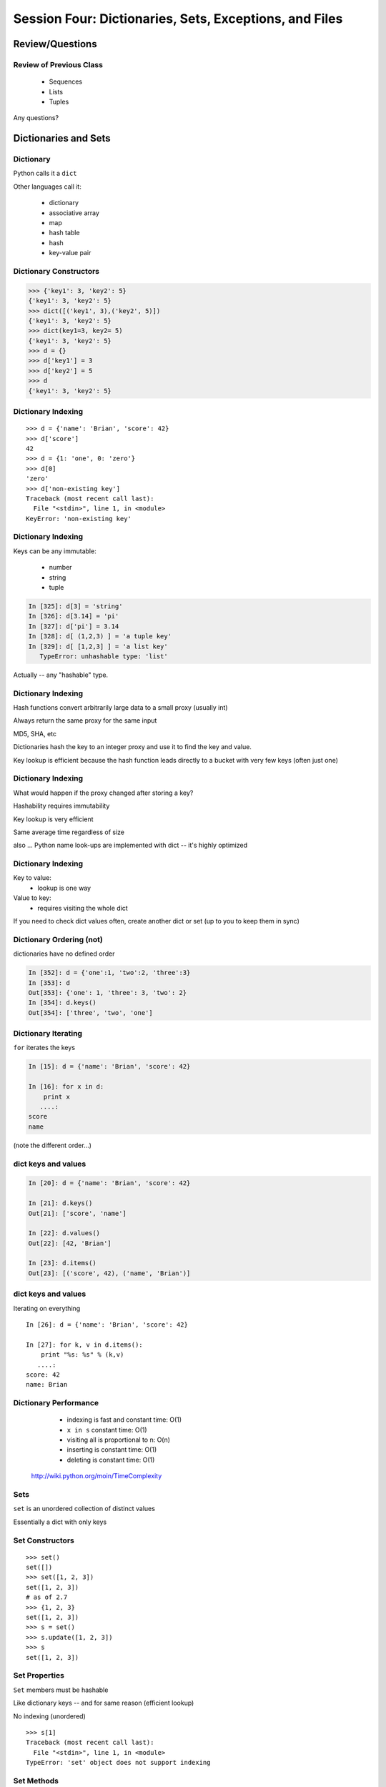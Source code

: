 
.. Foundations 2: Python slides file, created by 
   Chris Barker: April 26, 2014.


****************************************************
Session Four: Dictionaries, Sets, Exceptions, and Files
****************************************************



================
Review/Questions
================

Review of Previous Class
------------------------

  * Sequences
  * Lists
  * Tuples


Any questions?


=====================
Dictionaries and Sets
=====================

Dictionary
----------
Python calls it a ``dict``

Other languages call it:

  * dictionary
  * associative array
  * map
  * hash table
  * hash
  * key-value pair


Dictionary Constructors
-----------------------
.. code-block:: python

    >>> {'key1': 3, 'key2': 5}
    {'key1': 3, 'key2': 5}
    >>> dict([('key1', 3),('key2', 5)])
    {'key1': 3, 'key2': 5}
    >>> dict(key1=3, key2= 5)
    {'key1': 3, 'key2': 5}
    >>> d = {}
    >>> d['key1'] = 3
    >>> d['key2'] = 5
    >>> d
    {'key1': 3, 'key2': 5}

Dictionary Indexing
-------------------
::
    
    >>> d = {'name': 'Brian', 'score': 42}
    >>> d['score']
    42
    >>> d = {1: 'one', 0: 'zero'}
    >>> d[0]
    'zero'
    >>> d['non-existing key']
    Traceback (most recent call last):
      File "<stdin>", line 1, in <module>
    KeyError: 'non-existing key'

Dictionary Indexing
-------------------

Keys can be any immutable:

  * number
  * string
  * tuple

.. code-block:: ipython

    In [325]: d[3] = 'string'
    In [326]: d[3.14] = 'pi'
    In [327]: d['pi'] = 3.14
    In [328]: d[ (1,2,3) ] = 'a tuple key'
    In [329]: d[ [1,2,3] ] = 'a list key'
       TypeError: unhashable type: 'list'


Actually -- any "hashable" type.


Dictionary Indexing
-------------------

Hash functions convert arbitrarily large data to a small proxy (usually int)

Always return the same proxy for the same input

MD5, SHA, etc

Dictionaries hash the key to an integer proxy and use it to find the key and value.

Key lookup is efficient because the hash function leads directly to a bucket with very few keys (often just one)


Dictionary Indexing
-------------------


What would happen if the proxy changed after storing a key?

Hashability requires immutability

Key lookup is very efficient

Same average time regardless of size

also ... Python name look-ups are implemented with dict -- it's highly optimized


Dictionary Indexing
-------------------

Key to value:
 * lookup is one way

Value to key:
 * requires visiting the whole dict


If you need to check dict values often, create another dict or set (up to you to keep them in sync)


Dictionary Ordering (not)
-------------------------


dictionaries have no defined order

.. code-block:: ipython

    In [352]: d = {'one':1, 'two':2, 'three':3}
    In [353]: d
    Out[353]: {'one': 1, 'three': 3, 'two': 2}
    In [354]: d.keys()
    Out[354]: ['three', 'two', 'one']

Dictionary Iterating
--------------------

``for``  iterates the keys

.. code-block:: ipython

	In [15]: d = {'name': 'Brian', 'score': 42}

	In [16]: for x in d:                       
	    print x
	   ....:     
	score
	name


(note the different order...)

dict keys and values
--------------------

.. code-block:: ipython

	In [20]: d = {'name': 'Brian', 'score': 42}

	In [21]: d.keys()
	Out[21]: ['score', 'name']

	In [22]: d.values()
	Out[22]: [42, 'Brian']

	In [23]: d.items()
	Out[23]: [('score', 42), ('name', 'Brian')]


dict keys and values
--------------------

Iterating on everything

::


	In [26]: d = {'name': 'Brian', 'score': 42}

	In [27]: for k, v in d.items():
	    print "%s: %s" % (k,v)
	   ....:     
	score: 42
	name: Brian


Dictionary Performance 
-----------------------

  * indexing is fast and constant time: O(1)

  * ``x in s`` constant time: O(1)

  * visiting all is proportional to n: O(n)

  * inserting is constant time: O(1)

  * deleting is constant time: O(1)


 http://wiki.python.org/moin/TimeComplexity

Sets 
-----

``set``  is an unordered collection of distinct values

Essentially a dict with only keys


Set Constructors
----------------

::

    >>> set()
    set([])
    >>> set([1, 2, 3])
    set([1, 2, 3])
    # as of 2.7
    >>> {1, 2, 3}
    set([1, 2, 3])
    >>> s = set()
    >>> s.update([1, 2, 3])
    >>> s
    set([1, 2, 3])


Set Properties
---------------

``Set``  members must be hashable

Like dictionary keys -- and for same reason (efficient lookup)

No indexing (unordered)

::

    >>> s[1]
    Traceback (most recent call last):
      File "<stdin>", line 1, in <module>
    TypeError: 'set' object does not support indexing


Set Methods
-----------

::

    >> s = set([1])
    >>> s.pop() # an arbitrary member
    1
    >>> s.pop()
    Traceback (most recent call last):
      File "<stdin>", line 1, in <module>
    KeyError: 'pop from an empty set'
    >>> s = set([1, 2, 3])
    >>> s.remove(2)
    >>> s.remove(2)
    Traceback (most recent call last):
      File "<stdin>", line 1, in <module>
    KeyError: 2

Set Methods
------------

::

    s.isdisjoint(other)
    s.issubset(other)
    s.union(other, ...)
    s.intersection(other, ...)
    s.difference(other, ...)
    s.symmetric_difference( other, ...)

Frozen Set
----------

Also ``frozenset``

immutable -- for use as a key in a dict
(or another set...)

::

    >>> fs = frozenset((3,8,5))
    >>> fs.add(9)
    Traceback (most recent call last):
      File "<stdin>", line 1, in <module>
    AttributeError: 'frozenset' object has no attribute 'add'


LAB
---

Dictionary LAB:

``code/dict_lab.html (rst)``


==========
Exceptions
==========

Exceptions
----------
Another Branching structure:

::

    try:
        do_something()
        f = open('missing.txt')
        process(f)   # never called if file missing
    except IOError:
        print "couldn't open missing.txt"

Exceptions
----------
Never Do this:

::

    try:
        do_something()
        f = open('missing.txt')
        process(f)   # never called if file missing
    except:
        print "couldn't open missing.txt"


Exceptions
----------

Use Exceptions, rather than your own tests
  -- Don't do this:

::

    do_something()
    if os.path.exists('missing.txt'):
        f = open('missing.txt')
        process(f)   # never called if file missing


It will almost always work -- but the almost will drive you crazy


Exceptions
----------

"easier to ask forgiveness than permission"

 -- Grace Hopper


http://www.youtube.com/watch?v=AZDWveIdqjY

(Pycon talk by Alex Martelli)

Exceptions
----------


For simple scripts, let exceptions happen

Only handle the exception if the code can and will do something about it.

(much better debugging info when an error does occur)


Exceptions -- finally 
----------------------

::

    try:
        do_something()
        f = open('missing.txt')
        process(f)   # never called if file missing
    except IOError:
        print "couldn't open missing.txt"
    finally:
        do_some_clean-up

The ``finally:``  clause will always run

Exceptions -- else 
-------------------

::
    
    try:
        do_something()
        f = open('missing.txt')
    except IOError:
        print "couldn't open missing.txt"
    else:
        process(f) # only called if there was no exception

Advantage:

you know where the Exception came from

Exceptions -- using them 
-------------------------

::

    try:
        do_something()
        f = open('missing.txt')
    except IOError as the_error:
        print the_error
        the_error.extra_info = "some more information"
        raise


Particularly useful if you catch more than one exception:}
::
    
    except (IOError, BufferError, OSError) as the_error:
        do_something_with (the_error)


Raising Exceptions 
-------------------
::
    
    def divide(a,b):
        if b == 0:
            raise ZeroDivisionError("b can not be zero")
        else:
            return a / b


when you call it:

.. code-block:: ipython

    In [515]: divide (12,0)
    ZeroDivisionError: b can not be zero


Built in Exceptions
-------------------
You can create your own custom exceptions

But...

::

    exp = \
     [name for name in dir(__builtin__) if "Error" in name]
    len(exp)
    32


For the most part, you can/should use a built in one

LAB
---

Exceptions Lab: Improving ``raw_input`` :

The ``raw_input()``  function can generate two exceptions:
``EOFError``  or ``KeyboardInterrupt``  on end-of-file
(EOF) or canceled input.

Create a wrapper function, perhaps ``safe_input()``  that returns
``None``  rather rather than raising these exceptions, when
the user enters ``^C``  for Keyboard Interrupt, or ``^D`` 
(``^Z``  on Windows) for End Of File.


========================
File Reading and Writing
========================

Files
-----

Text Files

::
    import codecs
    f = codecs.open('secrets.txt')
    secret_data = f.read()
    f.close()


``secret_data``  is a string}

(can also use ``file()``  -- ``open()``  is preferred)

Files
-----

Binary Files

::

    f = open('secrets.txt', 'rb')
    secret_data = f.read()
    f.close()


``secret_data``  is still a byte string

(with arbitrary bytes in it)

(See the ``struct``  module to unpack binary data )

Files
-----

File Opening Modes

::

    f = open('secrets.txt', [mode])
    'r', 'w', 'a'
    'rb', 'wb', 'ab'
    r+, w+, a+
    r+b, w+b, a+b
    U
    U+


Gotcha -- 'w' mode always clears the file

Text File Notes
---------------
Text is default

(more about unicode vs text vs binary here!)

  * Newlines are translated: ``\r\n -> \n`` 
  *   -- reading and writing!
  * Use \*nix-style in your code: ``\n`` 
  * Open text files with ``'U'``  "Universal" flag


Gotcha:

  * no difference between text and binary on \*nix
  * breaks on Windows
  

File Reading
------------

Reading part of a file

::

    header_size = 4096
    f = open('secrets.txt')
    secret_header = f.read(header_size)
    secret_rest = f.read()
    f.close()


File Reading
------------

Common Idioms

::

    for line in open('secrets.txt'):
        print line

::

    f = open('secrets.txt')
    while True:
        line = f.readline()
        if not line:
            break
        do_something_with_line()


File Writing
------------

::

    outfile = open('output.txt', 'w')
    for i in range(10):
        outfile.write("this is line: %i\n"%i)


File Methods
------------

Commonly Used Methods

::

    f.read() f.readline()  f.readlines()
    f.write(str) f.writelines(seq)
    f.seek(offset)   f.tell()
    f.flush()
    f.close()


File Like Objects
-----------------


Many classes implement the file interface:

  * loggers
  * ``sys.stdout`` 
  * ``urllib.open()`` 
  * pipes, subprocesses
  * StringIO

http://docs.python.org/library/stdtypes.html#bltin-­‐file-­‐objects}

StringIO
--------

::
    
    In [417]: import StringIO
    In [420]: f = StringIO.StringIO()
    In [421]: f.write("somestuff")
    In [422]: f.seek(0)
    In [423]: f.read()
    Out[423]: 'somestuff'


(handy for testing file handling code...)

=====================
Paths and Directories
=====================

Paths
-----
Relative paths:}
::

    u'secret.txt'
    u'./secret.txt'

Absolute paths:
::

    u'/home/chris/secret.txt'


Either work with ``open()`` , etc.

(working directory only makes sense with command-line programs...)

os module 
----------

::

    os.getcwd() -- os.getcwdu()
    chdir(path)
    os.path.abspath()
    os.path.relpath()￼


os.path module
--------------

::

    os.path.split()
    os.path.splitext()
    os.path.basename()
    os.path.dirname()
    os.path.join()


(all platform independent)

directories
-----------

::

    os.listdir()
    os.mkdir()
    os.walk()

(higher level stuff in ``shutil``  module)

LAB
---

Paths and File Processing

  * write a program which prints the full path to all files
    in the current directory, one per line
  * write a program which copies a file from a source, to a
        destination (without using shutil, or the OS copy command)
  * write a program that extracts all the programming languages that the students in this class used before (``code\students_languages.txt`` )
  * update mail-merge from the earlier lab to write output
         to individual files on disk


Homework
--------

Recommended Reading:

  * Dive Into Python: Chapt. 13,14
  * Unicode: http://www.joelonsoftware.com/articles/Unicode.html}

Do the Labs you didn't finish in class

  * Coding Kata 14 - Dave Thomas 
    http://codekata.pragprog.com/2007/01/ kata_fourteen_t.html}

  * Use The Adventures of Sherlock Holmes as input:
        ``code/sherlock.txt``  (ascii)

  *  This is intentionally open-ended and underspecified. There are many interesting decisions to make.

  * Experiment with different lengths for the lookup key. (3 words, 4 words, 3 letters, etc)
